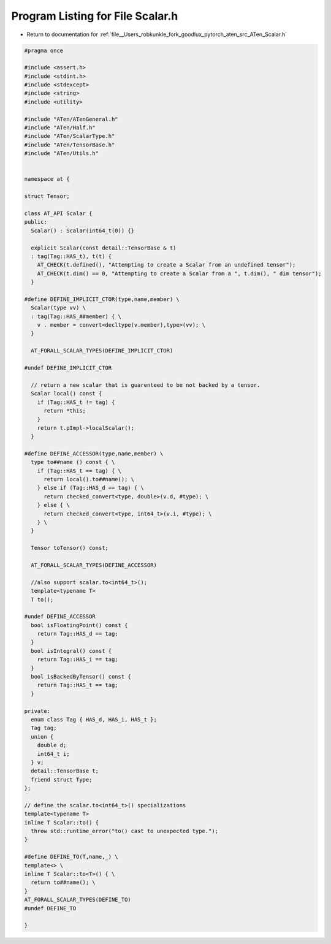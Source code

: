 
.. _program_listing_file__Users_robkunkle_fork_goodlux_pytorch_aten_src_ATen_Scalar.h:

Program Listing for File Scalar.h
=================================

- Return to documentation for :ref:`file__Users_robkunkle_fork_goodlux_pytorch_aten_src_ATen_Scalar.h`

.. code-block:: cpp

   #pragma once
   
   #include <assert.h>
   #include <stdint.h>
   #include <stdexcept>
   #include <string>
   #include <utility>
   
   #include "ATen/ATenGeneral.h"
   #include "ATen/Half.h"
   #include "ATen/ScalarType.h"
   #include "ATen/TensorBase.h"
   #include "ATen/Utils.h"
   
   
   namespace at {
   
   struct Tensor;
   
   class AT_API Scalar {
   public:
     Scalar() : Scalar(int64_t(0)) {}
   
     explicit Scalar(const detail::TensorBase & t)
     : tag(Tag::HAS_t), t(t) {
       AT_CHECK(t.defined(), "Attempting to create a Scalar from an undefined tensor");
       AT_CHECK(t.dim() == 0, "Attempting to create a Scalar from a ", t.dim(), " dim tensor");
     }
   
   #define DEFINE_IMPLICIT_CTOR(type,name,member) \
     Scalar(type vv) \
     : tag(Tag::HAS_##member) { \
       v . member = convert<decltype(v.member),type>(vv); \
     }
   
     AT_FORALL_SCALAR_TYPES(DEFINE_IMPLICIT_CTOR)
   
   #undef DEFINE_IMPLICIT_CTOR
   
     // return a new scalar that is guarenteed to be not backed by a tensor.
     Scalar local() const {
       if (Tag::HAS_t != tag) {
         return *this;
       }
       return t.pImpl->localScalar();
     }
   
   #define DEFINE_ACCESSOR(type,name,member) \
     type to##name () const { \
       if (Tag::HAS_t == tag) { \
         return local().to##name(); \
       } else if (Tag::HAS_d == tag) { \
         return checked_convert<type, double>(v.d, #type); \
       } else { \
         return checked_convert<type, int64_t>(v.i, #type); \
       } \
     }
   
     Tensor toTensor() const;
   
     AT_FORALL_SCALAR_TYPES(DEFINE_ACCESSOR)
   
     //also support scalar.to<int64_t>();
     template<typename T>
     T to();
   
   #undef DEFINE_ACCESSOR
     bool isFloatingPoint() const {
       return Tag::HAS_d == tag;
     }
     bool isIntegral() const {
       return Tag::HAS_i == tag;
     }
     bool isBackedByTensor() const {
       return Tag::HAS_t == tag;
     }
   
   private:
     enum class Tag { HAS_d, HAS_i, HAS_t };
     Tag tag;
     union {
       double d;
       int64_t i;
     } v;
     detail::TensorBase t;
     friend struct Type;
   };
   
   // define the scalar.to<int64_t>() specializations
   template<typename T>
   inline T Scalar::to() {
     throw std::runtime_error("to() cast to unexpected type.");
   }
   
   #define DEFINE_TO(T,name,_) \
   template<> \
   inline T Scalar::to<T>() { \
     return to##name(); \
   }
   AT_FORALL_SCALAR_TYPES(DEFINE_TO)
   #undef DEFINE_TO
   
   }
